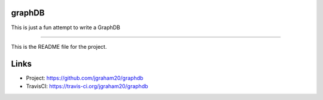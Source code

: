 graphDB
=======

This is just a fun attempt to write a GraphDB

----

This is the README file for the project.

Links
=====

- Project: https://github.com/jgraham20/graphdb
- TravisCI: https://travis-ci.org/jgraham20/graphdb

.. image:: http://img.shields.io/travis/jgraham20/graphdb/master.svg?style=flat-square
    :target: https://travis-ci.org/jgraham20/pydash